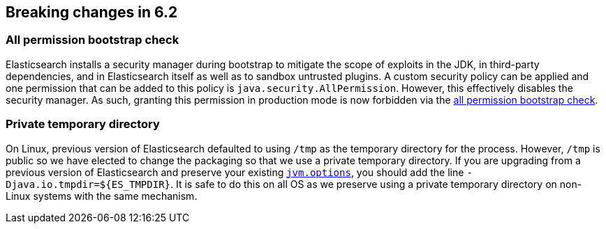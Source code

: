 [[breaking-changes-6.2]]
== Breaking changes in 6.2

[[breaking_62_packaging]]
[float]
=== All permission bootstrap check

Elasticsearch installs a security manager during bootstrap to mitigate the scope
of exploits in the JDK, in third-party dependencies, and in Elasticsearch itself
as well as to sandbox untrusted plugins. A custom security policy can be applied
and one permission that can be added to this policy is
`java.security.AllPermission`. However, this effectively disables the security
manager. As such, granting this permission in production mode is now forbidden
via the <<all-permission-check, all permission bootstrap check>>.

=== Private temporary directory

On Linux, previous version of Elasticsearch defaulted to using `/tmp` as the
temporary directory for the process. However, `/tmp` is public so we have
elected to change the packaging so that we use a private temporary directory. If
you are upgrading from a previous version of Elasticsearch and preserve your
existing <<jvm-options,`jvm.options`>>, you should add the line
`-Djava.io.tmpdir=${ES_TMPDIR}`. It is safe to do this on all OS as we preserve
using a private temporary directory on non-Linux systems with the same
mechanism.
